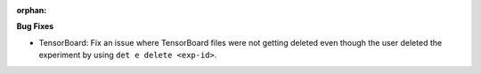 :orphan:

**Bug Fixes**

-  TensorBoard: Fix an issue where TensorBoard files were not getting deleted even though the user
   deleted the experiment by using ``det e delete <exp-id>``.
